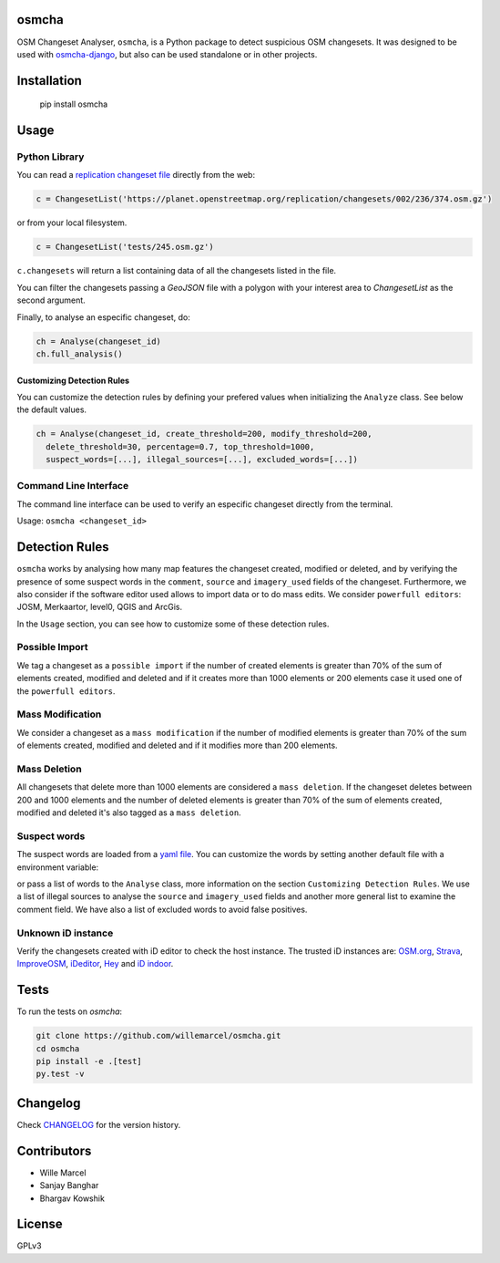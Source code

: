 osmcha
=======

OSM Changeset Analyser, ``osmcha``, is a Python package to detect suspicious OSM changesets.
It was designed to be used with `osmcha-django <https://github.com/willemarcel/osmcha-django>`_,
but also can be used standalone or in other projects.

.. image:: https://badge.fury.io/py/osmcha.svg
    :target: http://badge.fury.io/py/osmcha

.. image:: https://travis-ci.org/willemarcel/osmcha.svg
    :target: https://travis-ci.org/willemarcel/osmcha

.. image:: https://coveralls.io/repos/willemarcel/osmcha/badge.svg
    :target: https://coveralls.io/r/willemarcel/osmcha

Installation
============

    pip install osmcha

Usage
=====

Python Library
--------------

You can read a `replication changeset file <https://planet.openstreetmap.org/replication/changesets/>`_
directly from the web:

.. code-block:: python

  c = ChangesetList('https://planet.openstreetmap.org/replication/changesets/002/236/374.osm.gz')

or from your local filesystem.

.. code-block:: python

  c = ChangesetList('tests/245.osm.gz')


``c.changesets`` will return a list containing data of all the changesets listed in the file.

You can filter the changesets passing a `GeoJSON` file with a polygon with your
interest area to `ChangesetList` as the second argument.

Finally, to analyse an especific changeset, do:

.. code-block:: python

  ch = Analyse(changeset_id)
  ch.full_analysis()

Customizing Detection Rules
~~~~~~~~~~~~~~~~~~~~~~~~~~~

You can customize the detection rules by defining your prefered values when
initializing the ``Analyze`` class. See below the default values.

.. code-block:: python

  ch = Analyse(changeset_id, create_threshold=200, modify_threshold=200,
    delete_threshold=30, percentage=0.7, top_threshold=1000,
    suspect_words=[...], illegal_sources=[...], excluded_words=[...])

Command Line Interface
----------------------

The command line interface can be used to verify an especific changeset directly
from the terminal.

Usage: ``osmcha <changeset_id>``

Detection Rules
===============

``osmcha`` works by analysing how many map features the changeset created, modified
or deleted, and by verifying the presence of some suspect words in the ``comment``,
``source`` and ``imagery_used`` fields of the changeset. Furthermore, we also
consider if the software editor used allows to import data or to do mass edits.
We consider ``powerfull editors``: JOSM, Merkaartor, level0, QGIS and ArcGis.

In the ``Usage`` section, you can see how to customize some of these detection rules.

Possible Import
---------------

We tag a changeset as a ``possible import`` if the number of created elements is
greater than 70% of the sum of elements created, modified and deleted and if it
creates more than 1000 elements or 200 elements case it used one of the ``powerfull editors``.

Mass Modification
-----------------

We consider a changeset as a ``mass modification`` if the number of modified elements
is greater than 70% of the sum of elements created, modified and deleted and if it
modifies more than 200 elements.

Mass Deletion
-------------

All changesets that delete more than 1000 elements are considered a ``mass deletion``.
If the changeset deletes between 200 and 1000 elements and the number of deleted
elements is greater than 70% of the sum of elements created, modified and deleted
it's also tagged as a ``mass deletion``.

Suspect words
-------------

The suspect words are loaded from a `yaml file <osmcha/suspect_words.yaml>`_.
You can customize the words by setting another default file with a environment
variable:

.. code-block:: console
  export SUSPECT_WORDS=<path_to_the_file>

or pass a list of words to the ``Analyse`` class, more information on the section
``Customizing Detection Rules``. We use a list of illegal sources to analyse the
``source`` and ``imagery_used`` fields and another more general list to examine
the comment field. We have also a list of excluded words to avoid false positives.


Unknown iD instance
-------------------

Verify the changesets created with iD editor to check the host instance. The trusted
iD instances are: `OSM.org <http://osm.org/>`_, `Strava <https://strava.github.io/iD/>`_,
`ImproveOSM <http://improveosm.org>`_, `iDeditor <http://preview.ideditor.com/master/>`_,
`Hey <https://hey.mapbox.com/iD-internal/>`_ and `iD indoor <http://projets.pavie.info/id-indoor/>`_.


Tests
======

To run the tests on `osmcha`:

.. code-block:: console

  git clone https://github.com/willemarcel/osmcha.git
  cd osmcha
  pip install -e .[test]
  py.test -v

Changelog
=========

Check `CHANGELOG <CHANGELOG.rst>`_ for the version history.

Contributors
============

* Wille Marcel
* Sanjay Banghar
* Bhargav Kowshik

License
=======

GPLv3
